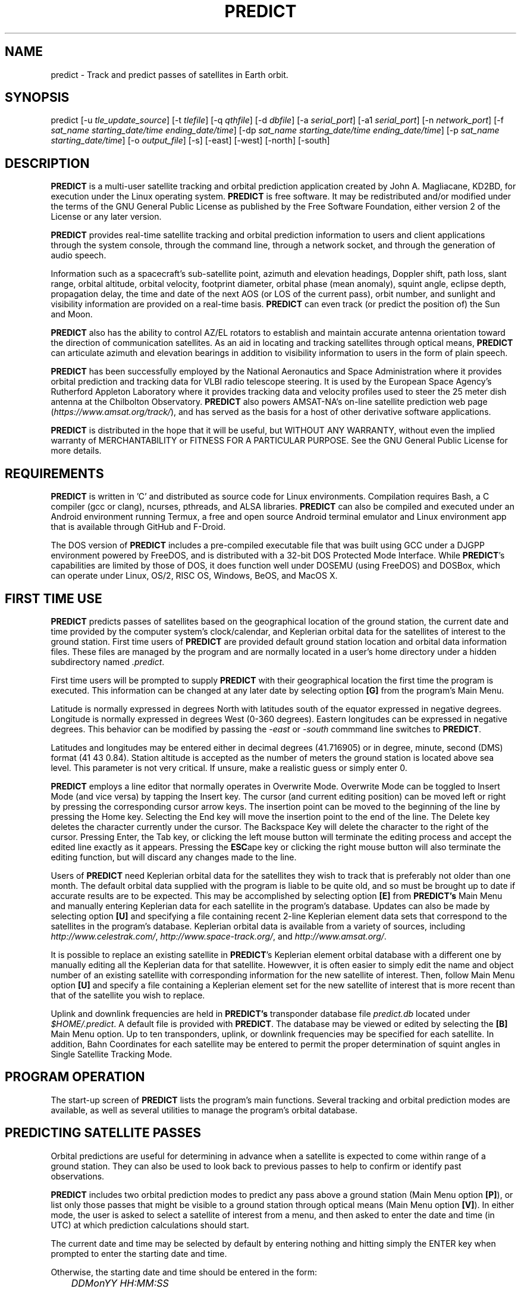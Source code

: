 .TH PREDICT 1 "24 July 2022" "KD2BD Software" "KD2BD Software"
.SH NAME
predict \- Track and predict passes of satellites in Earth orbit.

.SH SYNOPSIS
predict [-u \fItle_update_source\fP] [-t \fItlefile\fP]
[-q \fIqthfile\fP] [-d \fIdbfile\fP] [-a \fIserial_port\fP]
[-a1 \fIserial_port\fP] [-n \fInetwork_port\fP]
[-f \fIsat_name starting_date/time ending_date/time\fP]
[-dp \fIsat_name starting_date/time ending_date/time\fP]
[-p \fIsat_name starting_date/time\fP]
[-o \fIoutput_file\fP] [-s] [-east] [-west] [-north] [-south]

.SH DESCRIPTION
\fBPREDICT\fP is a multi-user satellite tracking and orbital prediction
application created by John A. Magliacane, KD2BD, for execution under
the Linux operating system. \fBPREDICT\fP is free software. It may
be redistributed and/or modified under the terms of the GNU General
Public License as published by the Free Software Foundation, either
version 2 of the License or any later version.

\fBPREDICT\fP provides real-time satellite tracking and orbital
prediction information to users and client applications through the
system console, through the command line, through a network socket,
and through the generation of audio speech.

Information such as a spacecraft's sub-satellite point, azimuth and elevation
headings, Doppler shift, path loss, slant range, orbital altitude, orbital
velocity, footprint diameter, orbital phase (mean anomaly), squint angle,
eclipse depth, propagation delay, the time and date of the next AOS
(or LOS of the current pass), orbit number, and sunlight and visibility
information are provided on a real-time basis. \fBPREDICT\fP can even
track (or predict the position of) the Sun and Moon.

\fBPREDICT\fP also has the ability to control AZ/EL rotators to establish
and maintain accurate antenna orientation toward the direction of
communication satellites. As an aid in locating and tracking satellites
through optical means, \fBPREDICT\fP can articulate azimuth and elevation
bearings in addition to visibility information to users in the form of
plain speech.

\fBPREDICT\fP has been successfully employed by the National Aeronautics
and Space Administration where it provides orbital prediction and tracking
data for VLBI radio telescope steering.  It is used by the European Space
Agency's Rutherford Appleton Laboratory where it provides tracking data
and velocity profiles used to steer the 25 meter dish antenna at the
Chilbolton Observatory.  \fBPREDICT\fP also powers AMSAT-NA's on-line
satellite prediction web page (\fIhttps://www.amsat.org/track/\fP),
and has served as the basis for a host of other derivative software
applications.

\fBPREDICT\fP is distributed in the hope that it will be useful, but
WITHOUT ANY WARRANTY, without even the implied warranty of MERCHANTABILITY
or FITNESS FOR A PARTICULAR PURPOSE. See the GNU General Public License
for more details.

.SH REQUIREMENTS
\fBPREDICT\fP is written in 'C' and distributed as source code for Linux
environments.  Compilation requires Bash, a C compiler (gcc or clang),
ncurses, pthreads, and ALSA libraries.  \fBPREDICT\fP can also be compiled
and executed under an Android environment running Termux, a free and
open source Android terminal emulator and Linux environment app that
is available through GitHub and F-Droid.

The DOS version of \fBPREDICT\fP includes a pre-compiled executable file
that was built using GCC under a DJGPP environment powered by FreeDOS,
and is distributed with a 32-bit DOS Protected Mode Interface.  While
\fBPREDICT\fP's capabilities are limited by those of DOS, it does
function well under DOSEMU (using FreeDOS) and DOSBox, which can operate
under Linux, OS/2, RISC OS, Windows, BeOS, and MacOS X.

.SH FIRST TIME USE
\fBPREDICT\fP predicts passes of satellites based on the geographical
location of the ground station, the current date and time provided by
the computer system's clock/calendar, and Keplerian orbital data for
the satellites of interest to the ground station.  First time users of
\fBPREDICT\fP are provided default ground station location and orbital
data information files. These files are managed by the program and are
normally located in a user's home directory under a hidden subdirectory
named \fI.predict\fP.

First time users will be prompted to supply \fBPREDICT\fP with their
geographical location the first time the program is executed.  This
information can be changed at any later date by selecting option
\fB[G]\fP from the program's Main Menu.

Latitude is normally expressed in degrees North with latitudes south
of the equator expressed in negative degrees. Longitude is normally
expressed in degrees West (0-360 degrees).  Eastern longitudes can be
expressed in negative degrees. This behavior can be modified by passing
the \fI-east\fP or \fI-south\fP commmand line switches to \fBPREDICT\fP.

Latitudes and longitudes may be entered either in decimal degrees
(41.716905) or in degree, minute, second (DMS) format (41 43 0.84).
Station altitude is accepted as the number of meters the ground station
is located above sea level.  This parameter is not very critical.
If unsure, make a realistic guess or simply enter 0.

\fBPREDICT\fP employs a line editor that normally operates in Overwrite Mode.
Overwrite Mode can be toggled to Insert Mode (and vice versa) by tapping
the Insert key.  The cursor (and current editing position) can be moved
left or right by pressing the corresponding cursor arrow keys.  The insertion
point can be moved to the beginning of the line by pressing the Home key.
Selecting the End key will move the insertion point to the end of the line.
The Delete key deletes the character currently under the cursor.  The Backspace
Key will delete the character to the right of the cursor.  Pressing Enter,
the Tab key, or clicking the left mouse button will terminate the editing
process and accept the edited line exactly as it appears.  Pressing the
\fBESC\fPape key or clicking the right mouse button will also terminate
the editing function, but will discard any changes made to the line.

Users of \fBPREDICT\fP need Keplerian orbital data for the satellites
they wish to track that is preferably not older than one month. The
default orbital data supplied with the program is liable to be quite
old, and so must be brought up to date if accurate results are to be
expected. This may be accomplished by selecting option \fB[E]\fP from
\fBPREDICT's\fP Main Menu and manually entering Keplerian data for
each satellite in the program's database.  Updates can also be made
by selecting option \fB[U]\fP and specifying a file containing recent
2-line Keplerian element data sets that correspond to the satellites
in the program's database.  Keplerian orbital data is available from
a variety of sources, including \fIhttp://www.celestrak.com/\fP,
\fIhttp://www.space-track.org/\fP, and \fIhttp://www.amsat.org/\fP.

It is possible to replace an existing satellite in \fBPREDICT\fP's
Keplerian element orbital database with a different one by manually
editing all the Keplerian data for that satellite.  Howewver, it is
often easier to simply edit the name and object number of an existing
satellite with corresponding information for the new satellite of interest.
Then, follow Main Menu option \fB[U]\fP and specify a file containing
a Keplerian element set for the new satellite of interest that is more
recent than that of the satellite you wish to replace.

Uplink and downlink frequencies are held in \fBPREDICT's\fP transponder
database file \fIpredict.db\fP located under \fI$HOME/.predict\fP.
A default file is provided with \fBPREDICT\fP.  The database may be
viewed or edited by selecting the \fB[B]\fP Main Menu option.  Up to
ten transponders, uplink, or downlink frequencies may be specified for
each satellite.  In addition, Bahn Coordinates for each satellite may
be entered to permit the proper determination of squint angles in Single
Satellite Tracking Mode.

.SH PROGRAM OPERATION
The start-up screen of \fBPREDICT\fP lists the program's main functions.
Several tracking and orbital prediction modes are available, as well as
several utilities to manage the program's orbital database.

.SH PREDICTING SATELLITE PASSES
Orbital predictions are useful for determining in advance when a
satellite is expected to come within range of a ground station. They
can also be used to look back to previous passes to help to confirm or
identify past observations.

\fBPREDICT\fP includes two orbital prediction modes to predict any pass
above a ground station (Main Menu option \fB[P]\fP), or list only those
passes that might be visible to a ground station through optical means
(Main Menu option \fB[V]\fP). In either mode, the user is asked to select
a satellite of interest from a menu, and then asked to enter the date
and time (in UTC) at which prediction calculations should start.

The current date and time may be selected by default by entering nothing
and hitting simply the ENTER key when prompted to enter the starting
date and time.

Otherwise, the starting date and time should be entered in the form:

	\fIDDMonYY HH:MM:SS\fP

Entering the time is optional.  If it is omitted, midnight (00:00:00) is
assumed.  Once complete, orbital calculations are started and prediction
information is displayed on the screen.

The date and time in UTC, along with the satellite's elevation above
ground, azimuth heading, modulo 256 orbital phase, sub-satellite point
latitude and longitude, slant range between the ground station and
the satellite, and the satellite's orbit number are all displayed.
If spacecraft attitude parameters (ALAT, ALON) are included in
\fBPREDICT's\fP transponder database file, then spacecraft antenna
squint angles are displayed instead of orbit numbers in the orbital
prediction output.

An asterisk (*) displayed to the right of the orbit number or squint
angle means the satellite is in sunlight at the date and time listed on
the line. A plus symbol (+) means the satellite is in sunlight while the
ground station is under the cover of darkness at the time and date listed.
Under good viewing conditions, large satellites such as the International
Space Station (ISS), the Hubble Space Telescope (HST), and many others are
visible to the naked eye. If no symbol appears to the right of each line,
then the satellite is in the Earth's shadow at the time and date listed
and is not receiving any illumination from the sun.

Pressing the \fBENTER\fP key, the '\fBY\fP' key, the space bar, or
clicking the left mouse button will advance the orbital predictions to
a screen listing the next available passes.  Pressing the '\fBL\fP'
key allows the currently displayed screen plus any subsequent screens
to be logged to a text file in your current working directory. The name
given to this file is the name of the satellite plus a ".txt" extension.
Any slashes or spaces appearing in the satellite name are replaced by
the underscore (_) symbol. The logging feature may be toggled on and off
at any time by pressing the '\fBL\fP' key. Exiting the orbital prediction
mode by pressing '\fBN\fP', hitting the \fBESC\fPape key, or clicking the
right mouse button will also close the log file. The log file will be
appended with additional information if additional predictions are
conducted for the same satellite with the logging feature turned on.

Selecting \fB[V]\fP from \fBPREDICT's\fP Main Menu will permit a ground
station to only predict passes for satellites that are potentially visible
through optical means. Since all other passes are filtered out in this
mode, and since some satellites may never arrive over a ground station
when optical viewing conditions are possible, the program provides the
option of breaking out of visual orbital prediction mode by pressing
the \fB[ESC]\fPape key or clicking the right mouse button as calculations
are made. A prompt is displayed at the bottom of the screen to alert
the user of this option.

In either orbital prediction mode, predictions will not be attempted
for satellites that can never rise above the ground station's horizon,
or for satellites in geostationary orbits. If a satellite is in range
at the starting date and time specified, \fBPREDICT\fP will adjust the
starting date back in time until the point of AOS so that the prediction
screen displays the first pass in its entirety from start to finish.

.SH SINGLE SATELLITE TRACKING MODE
In addition to predicting satellite passes, \fBPREDICT\fP allows
satellites to be tracked in real-time using \fBPREDICT's\fP Single
Satellite Tracking Mode (Main Menu option \fB[T]\fP), or simultaneously
as a group of 24 using the program's Multi-Satellite Tracking Mode
(Main Menu option \fB[M]\fP).  The bearings to the Sun and Moon are
also displayed when tracking satellites in real-time.

Selecting option \fB[T]\fP from \fBPREDICT's\fP Main Menu places the
program in Single Satellite Tracking Mode. The user will be prompted to
select the satellite of interest, after which a screen will appear and
display tracking positions for the satellite selected.

In Single Satellite Tracking Mode, a wealth of information related
to tracking a spacecraft and communicating through its transponder
is displayed.  The current date and time is displayed along with the
satellite's sub-satellite point, its orbital altitude in both kilometers
and statute miles, the slant range distance between the ground station and
the satellite in both kilometers and statute miles, the current azimuth
and elevation headings toward the satellite, the orbital velocity of
the satellite in both kilometers per hour and statute miles per hour,
the footprint of the satellite in both kilometers and statute miles,
the modulo 256 orbital phase of the satellite, the eclipse depth, the
spacecraft antenna squint angle, and orbital model in use, as well as
the current orbit number are also displayed.  The date and time for the
next AOS is also provided.

Additionally, if the satellite is currently in range of the ground
station, the amount of Doppler shift experienced on uplink and downlink
frequencies, path loss, propagation delay, and echo times are also
displayed.  The expected time of LOS is also provided.

Normally, the transponder displayed when Single Satellite Tracking Mode
is started will be the first transponder defined in the transponder database.
However, if a particular transponder is defined to be active at the current
orbital phase or day of the week when Single Satellite Tracking Mode
is started, then \fIthat\fP specific transponder will be the first one
displayed.  \fBPREDICT\fP will not change the transponder displayed in
Single Satellite Tracking Mode without user intervention. (That would
be rude.)

Transponders may be sequenced in ascending order by pressing the SPACE
BAR, the Right Arrow Cursor Key, or by left clicking the mouse over the
transponder's name.  Pressing the Left Arrow Cursor Key or right clicking
the mouse over the transponder's name sequences the transponders in reverse
order.  Pressing the Home Key or the Up Arrow Cursor Key selects first
transponder in \fBPREDICT\fP's database.  Pressing the End Key or the
Down Arrow Cursor Key selects the last.

The passband of the transponder may be tuned in 1 kHz increments by
pressing the \fB<\fP and \fB>\fP keys.  100 Hz tuning is possible using
the \fB,\fP and \fB.\fP keys.  (These are simply the \fB<\fP and \fB>\fP
keys without pressing the SHIFT key.)

If no transponder information is available, the data displayed on the
tracking screen is abbreviated.

The features available in the Single Satellite Tracking Mode make
it possible to accurately determine the proper uplink frequency to
yield a given downlink frequency, or vice versa.  For example, if one
wishes to communicate with a station heard on 435.85200 MHz via FO-29,
then 435.85200 MHz can be selected via the keyboard as an RX frequency
using the tuning keys while tracking FO-29, and the corresponding ground
station TX frequency will be displayed by \fBPREDICT\fP.

Obviously, an accurate system clock and up-to-date orbital data are
required for the best tuning accuracy.

If a sound card is present on your machine and the Single Satellite
Tracking Mode is invoked with an uppercase '\fBT\fP', \fBPREDICT\fP
will make periodic voice announcements stating the satellite's
tracking coordinates in real-time.  If Single Satellite Tracking Mode
is invoked with a lowercase '\fBt\fP' or by left clicking over the
Single Satellite Tracking Mode option in \fBPREDICT\fP's Main Menu,
announcements can be initiated by pressing the letter '\fBt\fP' once
the tracking mode has begun.  Announcements can be suspended by
pressing the '\fBs\fP' key.

Once initiated, announcements such as:

\fI"This is PREDICT.  Satellite is at fifty six degrees azimuth and
forty five degrees elevation, and is approaching.  Satellite is currently
visible."\fP

are made at intervals that are a function of how quickly the satellite is
moving across the sky. Announcements can occur as frequently as every 50
seconds for satellites in low earth orbits such as the International Space
Station (370 km), or as infrequently as every 8 minutes for satellites
in very high orbits, such as the AMC-6 geostationary satellite (35780
km). Voice announcements are performed as background processes so as
not to interfere with tracking calculations as the announcements are
made. Alarms and special announcements are made when the satellite
being tracked enters into or out of eclipse. Regular announcements can
be forced by pressing the '\fBT\fP' key in Single Satellite Tracking Mode.

.SH MULTI-SATELLITE TRACKING MODE
Selecting \fB[M]\fP from \fBPREDICT's\fP Main Menu places the program
in a real-time multi-satellite tracking mode. In this mode, all 24
satellites in the program's database are tracked simultaneously along
with bearings to the Sun and Moon. Tracking data for the satellites is
displayed in two columns of 12 satellites each. The name, azimuth heading,
elevation, sub-satellite point latitude (in degrees North) and longitude
(in degrees West) positions are provided, along with the slant range
distance between the satellite and the ground station (in kilometers).

A letter displayed to the right of the slant range indicates the
satellite's sunlight and eclipse conditions. If the satellite is
experiencing an eclipse period, an \fBN\fP is displayed. If the satellite
is in sunlight and the ground station is under the cover of darkness,
a \fBV\fP is displayed to indicate the possibility that the satellite
is visible under the current conditions. If the satellite is in sunlight
while conditions at the ground station do not allow the satellite to be
seen, a \fBD\fP is displayed.  Satellites in range of the ground station
are displayed in \fBBOLD\fP lettering. The AOS dates and times for the
next three satellites predicted to come into range are displayed on the
bottom of the screen between the tracking coordinates of the Sun and Moon.
Predictions are not made for satellites in geostationary orbits or for
satellites so low in inclination and/or altitude that they can never
rise above the horizon of the ground station.

A left mouse click over any satellite displayed in the Multi-Satellite
Tracking list will bring the user into Single Satellite Tracking Mode
for more detailed tracking information on the chosen spacecraft.  A
right click on the background of the Single Satellite Tracking Mode
window will return the user back to Multi-Satellite Tracking Mode.

.SH SOLAR ILLUMINATION PREDICTIONS
Selecting \fB[S]\fP from \fBPREDICT's\fP Main Menu will allow solar
illumination predictions to be made.  These predictions indicate how
much sunlight a particular satellite will receive in a 24 hour period.
This information is especially valuable to spacecraft designers and
satellite ground station controllers who must monitor spacecraft power
budgets or thermal conditions on-board their spacecraft due to sunlight
and eclipse periods.  It can even be used to predict the optimum times
for astronauts to perform extra-vehicular activities in space. Solar
illumination predictions may be logged to a file in the same manner
that orbital predictions may be logged (by pressing \fBL\fP).

.SH SOLAR AND LUNAR ORBITAL PREDICTIONS
In addition to making orbital predictions of spacecraft, \fBPREDICT\fP
can also predict transits of  the Sun and the Moon.  Lunar predictions
are initiated by selecting \fB[L]\fP from \fBPREDICT\fP's Main Menu.
Solar predictions are selected through Main Menu option \fB[O]\fP.

When making solar and lunar orbital predictions, \fBPREDICT\fP provides
azimuth and elevation headings, the right ascension, declination,
Greenwich Hour Angle (GHA), radial velocity, and normalized distance
(range) to the Sun or Moon.  Declination and Greenwich Hour Angle
correspond to the latitude and longitude of the object's sub-satellite
point above the Earth's surface.  The radial velocity corresponds to
the speed and direction the object is traveling toward (+) or away
(-) from the ground station, and is expressed in meters per second.
When the radial distance of the Moon is close to zero, the amount of
Doppler shift experienced in Moonbounce communications is minimal.
The normalized distance corresponds to the object's actual distance
to the ground station divided its average distance.  In practice, the
normalized distance can range from about 0.945 to 1.055 for the Moon,
and about 0.983 to 1.017 for the Sun.

Note that the effects of atmospherics are ignored in determining the
elevation angles for the Sun and Moon. Furthermore, the data provided by
\fBPREDICT\fP corresponds to the object's center, and not the upper or
lower limb, as is sometimes done when predicting the rising and setting
times of these celestial objects.

.SH OPERATION UNDER THE X-WINDOW SYSTEM
\fBPREDICT\fP may be run under the X-Window System by invoking it through
the \fIxpredict\fP script contained with this software. \fIxpredict\fP
can invoke \fIrxvt\fP, \fIxterm\fP, \fIEterm\fP, \fIgnome-terminal\fP,
or \fIkvt\fP, and display \fBPREDICT\fP in a virtual terminal window.
\fIxpredict\fP should be edited for best results.  In many cases, holding
down the SHIFT key while pressing the plus (+) and minus (-) keys allows
\fBPREDICT's\fP window to be re-sized when started under \fIxpredict\fP.

.SH COMMAND LINE ARGUMENTS
By default, \fBPREDICT\fP reads ground station location, orbital data,
annd transponder information from a pair of files located in the user's
home directory under a hidden subdirectory named \fI.predict\fP. Ground
station location information is held in a file named \fIpredict.qth\fP,
while orbital data information for 24 satellites is held in a file named
\fIpredict.tle\fP.  Satellite transponder information, if available, is
stored in a file named \fIpredict.db\fP.

If we wish to run \fBPREDICT\fP using data from alternate sources
instead of these default files, the names of such files may be passed
to \fBPREDICT\fP on the command line when the program is started. For
example, if we wish to read the TLE file \fIvisual.tle\fP and the QTH
file \fIbeach_house.qth\fP rather than the default files, we could start
\fBPREDICT\fP and pass the names of these alternate files to the program
in the following manner:

	\fIpredict -t visual.tle -q beach_house.qth\fP

or

	\fIpredict -q beach_house.qth -t visual.tle\fP

or

	\fIpredict -t amateur.tle -d oscar.db\fP

If the files specified are not located in the current working directory,
then their relative or absolute paths should also be specified along
with their names (\fIpredict -t /home/kd2bd/orbs/visual.tle\fP).

It is also possible to specify only one alternate file while using the
default for the others. For example,

	\fIpredict -t visual.tle\fP

reads QTH information from the default \fIpredict.qth\fP location,
TLE information from \fIvisual.tle\fP, and transponder database
information from \fIpredict.db\fP while

	\fIpredict -q bobs.qth\fP

reads QTH information from \fIbobs.qth\fP and TLE information from the
default \fI~/.predict/predict.tle\fP location.

.SH "QUIET" ORBITAL DATABASE UPDATES
It is also possible to update \fBPREDICT's\fP satellite orbital database
using another command line option that updates the database from a NASA
two-line element data set. \fBPREDICT\fP then quietly exits without
displaying anything to the screen, thereby eliminating the need for
entering the program and selecting the appropriate menu options. This
option is invoked using the \fI-u\fP command line switch as follows:

	\fIpredict -u orbs248.tle\fP

This example updates \fBPREDICT's\fP default orbital database with the
Keplerian elements found in the file \fIorbs248.tle\fP. \fBPREDICT\fP
may be updated from a list of files as well:

	\fIpredict -u amateur.tle visual.tle weather.tle\fP

If an alternate datafile requires updating, it may also be specified on
the command line using the \fI-t\fP switch as follows:

	\fIpredict -t oscar.tle -u amateur.tle\fP

This example updates the \fIoscar.tle\fP orbital database with the
two-line element data contained in \fIamateur.tle\fP.

These options permit the automatic update of \fBPREDICT's\fP orbital data
files using Keplerian orbital data obtained through automatic means such
as FTP, HTTP, or pacsat satellite download.

For example, the following script can be used to update \fBPREDICT's\fP
orbital database via the Internet:

.AD [l]
\fI
   #!/bin/sh
.BR
\fI
   wget -qr https://www.amsat.org/tle/current/nasabare.txt -O amateur.txt
.BR
\fI
   wget -qr https://www.celestrak.com/NORAD/elements/visual.txt -O visual.txt
.BR
\fI
   wget -qr https://www.celestrak.com/NORAD/elements/weather.txt -O weather.txt
.BR
\fI
   /usr/local/bin/predict -u amateur.txt visual.txt weather.txt
.AD [n]
\fR

If duplicate entries exist among the downloaded files, \fBPREDICT\fP will use
the most recent element set to update it's Keplerian database.

A script called \fIkepupdate\fP containing the commands illustrated above have
been included with \fBPREDICT\fP.  A call to this script can be made as a
crontab entry to automate the process of updating \fBPREDICT's\fP database at
regular intervals.  Simply include a line such as the following in your crontab
(type \fIcrontab -e\fP to edit your crontab):

	\fI0 2 * * * kepupdate\fP

and \fBPREDICT\fP will automatically update its database every day at
2:00 AM.

.SH AUTOMATIC ANTENNA TRACKING
\fBPREDICT\fP is compatible with serial port antenna rotator interfaces
conforming to the EasyComm 2 protocol standard.  This includes
the PIC/TRACK interface developed by Vicenzo Mezzalira, IW3FOL
<http://digilander.iol.it/iw3fol/pictrack.html>, TAPR's EasyTrak
<https://web.tapr.org/~n7hpr/easytrak/>. The FODTRACK rotator interface
is supported through the use of Luc Langehegermann's (LX1GT)
\fBfodtrack\fP utility written for and included with \fBPREDICT\fP.

Using any of these hardware interfaces, \fBPREDICT\fP can automatically
control the position of AZ/EL antenna rotators, and keep antennas
accurately pointed toward a satellite being tracked by \fBPREDICT\fP.  In
operation, tracking data from \fBPREDICT\fP is directed to the specified
serial port using the \fI-a\fP command line option.  For example:

	\fIpredict -a /dev/ttyS0\fP

will send AZ/EL tracking data to the first serial port when the program
is tracking a satellite in the Single Satellite Tracking Mode.  The data
sent to the serial port is of the form: \fIAZ241.0 EL26.0\fP using 9600
baud, 8-data bits, 1-stop bit, no parity, and no handshaking.  Data is
sent to the interface if the azimuth or elevation headings change by
one degree or more.  For interfaces requiring keepalive updates at least
once per second whether the AZ/EL headings have changed or not (such as
the ones by SAI), the \fI-a1\fP option may be used:

	\fIpredict -a1 /dev/ttyS0\fP

.SH ADDITIONAL OPTIONS
The \fI-f\fP command-line option, when followed by a satellite name or
object number and starting date/time, allows \fBPREDICT\fP to respond with
satellite positional information.  This feature allows \fBPREDICT\fP to be
invoked within other applications that need to determine the location of
a satellite at a particular point in time, such as the location of where
a CCD camera image was taken by a Pacsat satellite based on its timestamp.

The information produced includes the date/time in Unix format (the
number of seconds since midnight UTC on January 1, 1970), the date/time
in ASCII (UTC), the elevation of the satellite in degrees, the azimuth
heading of the satellite, the orbital phase (modulo 256), the latitude and
longitude of the satellite's sub-satellite point at the time specified,
the slant range to the satellite in kilometers with respect to the ground
station's location, the orbit number, and the spacecraft's sunlight
visibility information.

The date/time must be specified in Unix format (number of seconds since
midnight UTC on January 1, 1970).  If no starting or ending time is
specified, the current date/time is assumed and a single line of output
is produced.  If a starting and ending time are specified, a list of
coordinates beginning at the starting time/date and ending with the ending
time/date will be returned by the program with a one second resolution.
If the letter \fIm\fP is appended to the ending time/date, then the data
returned by the program will have a one minute resolution.  The \fI-o\fP
option allows the program to write the calculated data to an output file
rather than directing it to the standard output device if desired.

The proper syntax for this option is as follows:

	\fIpredict -f ISS 977446390 977446400 -o datafile\fP

or

	\fIpredict -f 25544 977446390 977446400 -o datafile\fP

Note that referencing a satellite by its object number rather than by
its name is the preferred practice when the name is especially long.

A list of coordinates starting at the current date/time and ending 10
seconds later may be produced by the following command:

	\fIpredict -f ISS +10\fP

If a list of coordinates specifying the position of the satellite every
minute for the next 10 minutes is desired, the following command may
be used:

	\fIpredict -f ISS +10m\fP

If a satellite name contains spaces, then the entire name must be enclosed
by "quotes".

The \fI-p\fP option allows orbital predictions for a single pass to be
generated by \fBPREDICT\fP via the command-line.

For example:

	\fIpredict -p OSCAR-11 1003536767\fP

starts predictions for the OSCAR-11 satellite at a Unix time of 1003536767
(Sat 20Oct01 00:12:47 UTC).  If the starting date/time is omitted,
the current date/time is used.  If a pass is already in progress at the
starting date/time specified, orbital predictions are moved back to the
beginning of AOS of the current pass, and data for the entire pass from
AOS to LOS is provided.

When either the \fI-f\fP or \fI-p\fP options are used, \fBPREDICT\fP
produces an output consisting of the date/time in Unix format, the date
and time in ASCII (UTC), the elevation of the satellite in degrees, the
azimuth of the satellite in degrees, the orbital phase (modulo 256), the
latitude (N) and longitude (W) of the satellite's sub-satellite point,
the slant range to the satellite (in kilometers), the orbit number, the
spacecraft's sunlight visibility information, and, if the satellite is in
range, 100 MHz-normalized downlink Doppler shift information.

For example:

\fC1589489403 Thu 14May20 20:50:03   20   65  209   45   57   1766  38901 * 74.989726\fR

The output isn't annotated, but then again, it's meant to be read by
other software.

The Unix "date" command can be used to determine the Unix time if only
a human-readable date and time string are known.

For example:

	\fIdate -d "Oct 12 2020 12:00:00 EDT" +%s\fP

returns a value of 1602518400 seconds for Unix time.  Any time zone
understood by the "date" command can be used.  The "date" commmand can
be combined in a call to \fBPREDICT\fP by enclosing its invocation within
a pair of grave quotes (` `) as follows:

	\fIpredict -p ISS `date -d "Oct 12 2020 16:00:00 UTC" +%s`\fP


The \fI-dp\fP option produces a quick orbital prediction for the next
pass of a specified satellite, including 100 MHz downlink Doppler shift
information, in CSV format.  For example:

	\fIpredict -dp ISS\fP

produces:
\fC

1525500165,Sat 05May18 06:02:45,701.256856
.br
1525500169,Sat 05May18 06:02:49,678.755942
.br
1525500172,Sat 05May18 06:02:52,656.033048
.br
1525500176,Sat 05May18 06:02:56,633.093151
.br
1525500179,Sat 05May18 06:02:59,609.940999
.br
1525500183,Sat 05May18 06:03:03,586.582443
.br
1525500186,Sat 05May18 06:03:06,563.022553
.br
<... output trimmed ...>
.br
1525500367,Sat 05May18 06:06:07,-733.663728
.br
1525500370,Sat 05May18 06:06:10,-755.793182
.br
1525500374,Sat 05May18 06:06:14,-777.690366
.br
1525500377,Sat 05May18 06:06:17,-799.351435
.br
1525500381,Sat 05May18 06:06:21,-820.773340
.br
1525500384,Sat 05May18 06:06:24,-841.952820
.br
1525500388,Sat 05May18 06:06:28,-862.887147
.br
\fR

where the Unix time is followed by the UTC date/time and 100 MHz
downlink-referenced Doppler shift.  The satellite name or object number
can be followed by a starting date/time and ending date/time much like
the \fI-f\fP option.

.SH SERVER MODE
\fBPREDICT's\fP network socket interface allows the program to operate
as a server capable of providing tracking data and other information to
client applications using the UDP protocol.  It is even possible to have
the \fBPREDICT\fP server and client applications running on separate
machines provided the clients are connected to the server through a
functioning network connection.  The \fI-s\fP switch is used to start
\fBPREDICT\fP in server mode:

	\fIpredict -s\fP

By default, \fBPREDICT\fP uses socket port 1210 for communicating with
client applications.  Therefore, the following line needs to be added
to the end your \fI/etc/services\fP file:

	\fIpredict   1210/udp\fP

The port number (1210) can be changed to something else if desired.
There is no need to recompile the program if it is changed.  To run more
than one instance of \fBPREDICT\fP in server mode on a single host, an
alternate port must be specified when invoking the additional instances
of \fBPREDICT\fP.  This can be accomplished by using the \fI-n\fP switch:

	\fIpredict -n 1211 -t other_tle_file -s\fP

When invoked in server mode, \fBPREDICT\fP immediately enters
Multi-Satellite Tracking Mode and makes live tracking data available
to clients.  Clients may poll \fBPREDICT\fP for tracking data when the
program is running in either the Multi-Satellite or Single Satellite
Tracking Mode.  When in Multi-Satellite Tracking mode, tracking data for
any of the 24 satellites in the program's database may be accessed by
client applications.  When in Single-Satellite Tracking mode, only live
tracking data for the single satellite being tracked may be accessed.
Either tracking mode may be ended at any time.  When this is done,
\fBPREDICT\fP will return the last calculated satellite tracking data
until the program is again put into a real-time tracking mode.  This
allows the user to return to the Main Menu, and use other features of the
program without sending potentially harmful data to client applications.

The best way to write a client application is to use the demonstration
program (demo.c) included in this distribution of \fBPREDICT\fP as a
guide.  The sample program has comments to explain how each component
operates.  It is useful to pipe the output of this program through
\fIless\fP to easily browse through the data returned (\fIdemo | less\fP).

In operation, a character array is filled with the command and arguments
to be sent to \fBPREDICT\fP.  A socket connection is then opened,
the request is sent, a response is received, and the socket connection
is closed.  The command and arguments are in ASCII text format.

Several excellent network client applications are included in this
release of \fBPREDICT\fP, and may be found under the \fIpredict/clients\fP
directory.

.SH ADDING SATELLITES
One of the most frequently asked questions is how satellites in
\fBPREDICT's\fP orbital database may be added, modified, or replaced.
As it turns out, there are several ways in which this can be done.
Probably the easiest is to manually edit your \fI~/.predict/predict.tle\fP
file, and replace an existing satellite's entry with 2-line Keplerian
data for the new satellite.  If this method is chosen, however, just
make sure to include ONLY the two line data, and nothing else.

Another way is to is select the Keyboard Edit option from the program's
Main Menu, select a satellite you wish to replace.  Edit the name and
object number (replacing the old information with the new information).
Just hit ENTER, and accept all the other orbital parameters shown.
Get back to \fBPREDICT's\fP Main Menu.  Select Auto Update, and then enter
the filename containing the 2-line element data for your favorite new
satellite.  The new satellite data should be detected by \fBPREDICT\fP,
and the orbital data for the old satellite will be overwritten by the
new data.

.SH NEAT TRICKS
In addition to tracking and predicting passes of satellites, \fBPREDICT\fP
may also be used to generate a NASA two-line Keplerian element data set
from data entered through the keyboard by using \fBPREDICT's\fP Main Menu
option \fB[E]\fP.  The 2-Line orbital data for the satellite(s) in question
may be found in your orbital database file, and can be imported to any
other satellite tracking program that accepts two-line element files or
distributed to others electronically in this format.

\fBPREDICT\fP can be run as a background process while having its display
re-directed to an unused virtual console by using the following command:

        \fIpredict < /dev/tty8 > /dev/tty8 &\fP

Switching to virtual console number 8 (ALT-F8 in text mode) will allow
\fBPREDICT\fP to be controlled and displayed even after you've logged out.
This is especially handy when running \fBPREDICT\fP in server mode on
a remote machine.

.SH GLOSSARY OF TERMS
The following terms are frequently used in association with satellite
communications and space technology:

.SH AOS:
Acquisition of Signal - the time at which a ground station first acquires
radio signals from a satellite. \fBPREDICT\fP defines AOS as the time
when the satellite being tracked comes within +/- 0.03 degrees of the
local horizon, although it may have to rise higher than this before
signals are first heard.
.SH Apogee:
Point in a satellite's orbit when the satellite is at its farthest
distance from the earth's surface.
.SH Anomalistic Period:
A satellite orbital parameter specifying the time between successive
perigees.
.SH Ascending Node:
Point in a satellite's orbit when its sub-satellite point crosses the
equator moving south to north.
.SH Azimuth:
The compass direction measured clockwise from true north.  North =
0 degrees, East = 90 degrees, South = 180 degrees, and West = 270 degrees.
.SH Bahn Coordinates:
A pair of angles (Alat/Alon) that describe a spin-stabilized satellite's
inertial orientation in space.
.SH Descending Node:
Point in a satellite's orbit when its sub-satellite point crosses the
equator moving north to south.
.SH Doppler Shift:
The motion of a satellite in its orbit around the earth, and in many
cases the rotational motion of the earth itself, causes radio communication
links between the earth and a satellite to undergo a frequency shift due
to the Doppler Effect.  \fBPREDICT\fP calculates what effect these motions
have on satellite communication links, and displays real-time
Doppler-corrected uplink and downlink frequencies in Single Satellite
Tracking Mode.
.SH Elevation:
The angle between the local horizon and the position of the satellite. A
satellite that appears directly above a particular location is said to
be located at an elevation of 90 degrees. A satellite located on the
horizon of a particular location is said to be located at an elevation of
0 degrees.  A satellite with an elevation of less than zero is positioned
below the local horizon, and radio communication with a satellite in
such a position is not possible under normal circumstances.
.SH Footprint:
Diameter of the Earth's surface visible from a satellite.  The higher
the satellite's orbital altitude, the greater the footprint, and the
wider the satellite's communications service area.
.SH LOS:
Loss of Signal - the time at which a ground station loses radio contact
with a satellite. \fBPREDICT\fP defines LOS as the time when the satellite
being tracked comes within +/- 0.03 degrees of the local horizon.
.SH Orbital Phase:
An orbital "clock" that describes a satellite's orbital position with
respect to perigee. Orbital Phase may be modulo 256, or modulo 360,
and is sometimes referred to as mean anomaly when speaking of amateur
radio satellites in elliptical orbits.  Orbital phase is zero at perigee.
.SH Path Loss:
The apparent attenuation a radio signal undergoes as it travels a given
distance. This attenuation is the result of the dispersion radio waves
experience as they propagate between transmitter and receiver using
antennas of finite gain. Free space path loss is technically an oxymoron
since free space is loss free.
.SH Perigee:
Point in a satellite's orbit when the satellite is at its closest distance
to the earth's surface.
.SH Nodal Period:
A satellite orbital parameter specifying the time between successive
ascending nodes.
.SH Slant Range:
The straight line distance between the ground station and the satellite
at a given time.
.SH Sub-Satellite Point:
The latitude and longitude specifying the location on the Earth that is
directly below the satellite.

.SH ADDITIONAL INFORMATION
Detailed information on the operation of \fBPREDICT's\fP UDP socket-based
interface as well as sample code for writing your own client applications
is available in the \fIpredict/clients/samples\fP subdirectory.
The latest news is available through the official \fBPREDICT\fP software
web page located at: <http://www.qsl.net/kd2bd/predict.html>.
.SH FILES
.TP
\fC~/.predict/predict.tle\fR
Default database of orbital data
.TP
\fC~/.predict/predict.db\fR
Default satellite transponder database file
.TP
\fC~/.predict/predict.qth\fR
Default ground station location information

.SH AUTHORS
\fBPREDICT\fP was written by John A. Magliacane, KD2BD <kd2bd@amsat.org>.
The socket server code was contributed by Ivan Galysh, KD4HBO
<galysh@juno.nrl.navy.mil>.  The PIC/TRACK serial port antenna
rotator controller code was contributed by Vittorio Benvenuti, I3VFJ
<benscosm@iol.it>.  SGP4/SDP4 code was derived from Pacsal routines
written by Dr. T.S. Kelso, and converted to 'C' by Neoklis Kyriazis,
5B4AZ.  See the CREDITS file for additional information.

